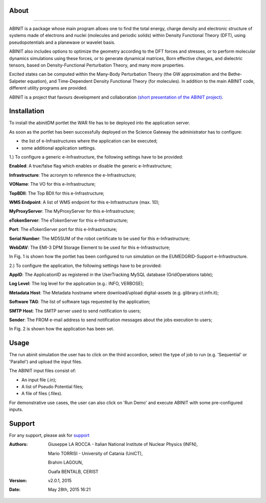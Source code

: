 ============
About
============

.. image:: images/ABINIT_logo.png
   :height: 100px
   :align: left
   :target: http://www.abinit.org/
-------------

ABINIT is a package whose main program allows one to find the total energy, charge density and electronic structure of systems made of electrons and nuclei (molecules and periodic solids) within Density Functional Theory (DFT), using pseudopotentials and a planewave or wavelet basis. 

ABINIT also includes options to optimize the geometry according to the DFT forces and stresses, or to perform molecular dynamics simulations using these forces, or to generate dynamical matrices, Born effective charges, and dielectric tensors, based on Density-Functional Perturbation Theory, and many more properties. 

Excited states can be computed within the Many-Body Perturbation Theory (the GW approximation and the Bethe-Salpeter equation), and Time-Dependent Density Functional Theory (for molecules). In addition to the main ABINIT code, different utility programs are provided. 

ABINIT is a project that favours development and collaboration `(short presentation of the ABINIT project) <http://www.abinit.org/about/presentation.pdf>`_.

============
Installation
============
To install the abinitDM portlet the WAR file has to be deployed into the application server.

As soon as the portlet has been successfully deployed on the Science Gateway the administrator has to configure:

- the list of e-Infrastructures where the application can be executed;

- some additional application settings.

1.) To configure a generic e-Infrastructure, the following settings have to be provided:

**Enabled**: A true/false flag which enables or disable the generic e-Infrastructure;

**Infrastructure**: The acronym to reference the e-Infrastructure;

**VOName**: The VO for this e-Infrastructure;

**TopBDII**: The Top BDII for this e-Infrastructure;

**WMS Endpoint**: A list of WMS endpoint for this e-Infrastructure (max. 10);

**MyProxyServer**: The MyProxyServer for this e-Infrastructure;

**eTokenServer**: The eTokenServer for this e-Infrastructure;

**Port**: The eTokenServer port for this e-Infrastructure;

**Serial Number**: The MD5SUM of the robot certificate to be used for this e-Infrastructure;

**WebDAV**: The EMI-3 DPM Storage Element to be used for this e-Infrastructure;

In Fig. 1 is shown how the portlet has been configured to run simulation on the EUMEDGRID-Support e-Infrastructure.

.. image:: images/ABINIT_settings.jpg
   :width: 100px
   :align: center


.. sidebar:: WARNING
        Please, contact VO site-admin to configure the settings for your e-Infrastructure   


2.) To configure the application, the following settings have to be provided:

**AppID**: The ApplicationID as registered in the UserTracking MySQL database (GridOperations table);

**Log Level**: The log level for the application (e.g.: INFO, VERBOSE);

**Metadata Host**: The Metadata hostname where download/upload digital-assets (e.g. glibrary.ct.infn.it);

**Software TAG**: The list of software tags requested by the application;

**SMTP Host**: The SMTP server used to send notification to users;

**Sender**: The FROM e-mail address to send notification messages about the jobs execution to users;

In Fig. 2 is shown how the application has been set.

.. image:: images/ABINIT_settings2.jpg
   :width: 100px
   :align: center

============
Usage
============
The run abinit simulation the user has to click on the third accordion, select the type of job to run (e.g. 'Sequential' or 'Parallel')
and upload the input files.

The ABINIT input files consist of:

- An input file (.in);

- A list of Pseudo Potential files;

- A file of files (.files).

For demonstrative use cases, the user can also click on 'Run Demo' and execute ABINIT with some pre-configured inputs.

.. image:: images/ABINIT_input.jpg
   :width: 100px
   :align: center

============
Support
============
For any support, please ask for `support <mailto:giuseppe.larocca@ct.infn.it>`_

:Authors:
 Giuseppe LA ROCCA - Italian National Institute of Nuclear Physics (INFN),

 Mario TORRISI - University of Catania (UniCT),

 Brahim LAGOUN,

 Ouafa BENTALB, CERIST

:Version: v2.0.1, 2015

:Date: May 28th, 2015 16:21
